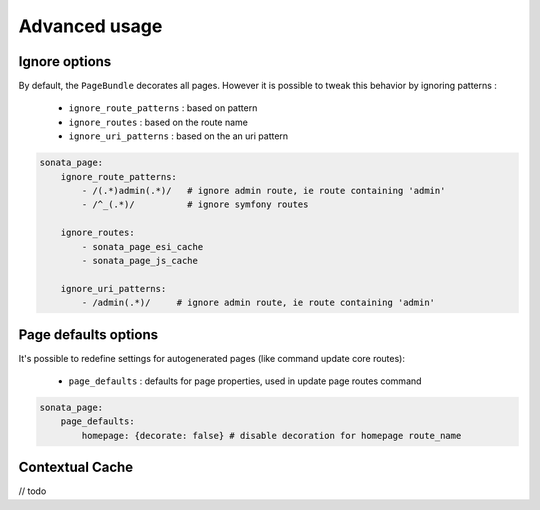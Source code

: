 Advanced usage
==============


Ignore options
--------------

By default, the ``PageBundle`` decorates all pages. However it is possible to tweak
this behavior by ignoring patterns :

    - ``ignore_route_patterns`` : based on pattern
    - ``ignore_routes``         : based on the route name
    - ``ignore_uri_patterns``   : based on the an uri pattern

.. code-block:: yaml

    sonata_page:
        ignore_route_patterns:
            - /(.*)admin(.*)/   # ignore admin route, ie route containing 'admin'
            - /^_(.*)/          # ignore symfony routes

        ignore_routes:
            - sonata_page_esi_cache
            - sonata_page_js_cache

        ignore_uri_patterns:
            - /admin(.*)/     # ignore admin route, ie route containing 'admin'

Page defaults options
---------------------
It's possible to redefine settings for autogenerated pages (like command update core routes):

   - ``page_defaults`` : defaults for page properties, used in update page routes command

.. code-block:: yaml

    sonata_page:
        page_defaults:
            homepage: {decorate: false} # disable decoration for homepage route_name

Contextual Cache
----------------

// todo